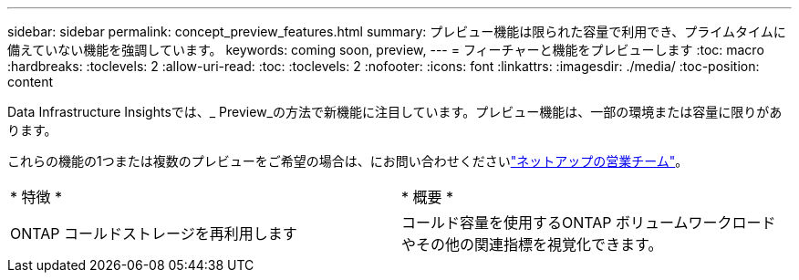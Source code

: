 ---
sidebar: sidebar 
permalink: concept_preview_features.html 
summary: プレビュー機能は限られた容量で利用でき、プライムタイムに備えていない機能を強調しています。 
keywords: coming soon, preview, 
---
= フィーチャーと機能をプレビューします
:toc: macro
:hardbreaks:
:toclevels: 2
:allow-uri-read: 
:toc: 
:toclevels: 2
:nofooter: 
:icons: font
:linkattrs: 
:imagesdir: ./media/
:toc-position: content


[role="lead"]
Data Infrastructure Insightsでは、_ Preview_の方法で新機能に注目しています。プレビュー機能は、一部の環境または容量に限りがあります。

これらの機能の1つまたは複数のプレビューをご希望の場合は、にお問い合わせくださいlink:https://bluexp.netapp.com/contact-cds["ネットアップの営業チーム"]。

|===


| * 特徴 * | * 概要 * 


| ONTAP コールドストレージを再利用します | コールド容量を使用するONTAP ボリュームワークロードやその他の関連指標を視覚化できます。 
|===